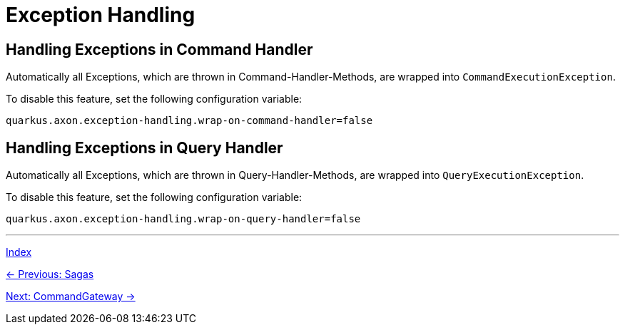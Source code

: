 = Exception Handling

== Handling Exceptions in Command Handler

Automatically all Exceptions, which are thrown in Command-Handler-Methods, are wrapped into `CommandExecutionException`.

To disable this feature, set the following configuration variable:

[source,properties]
----
quarkus.axon.exception-handling.wrap-on-command-handler=false
----

== Handling Exceptions in Query Handler

Automatically all Exceptions, which are thrown in Query-Handler-Methods, are wrapped into `QueryExecutionException`.

To disable this feature, set the following configuration variable:

[source,properties]
----
quarkus.axon.exception-handling.wrap-on-query-handler=false
----

'''

link:index.adoc[Index]

link:05-07-Sagas.adoc[← Previous: Sagas]

link:05-09-CommandGateway.adoc[Next: CommandGateway →]